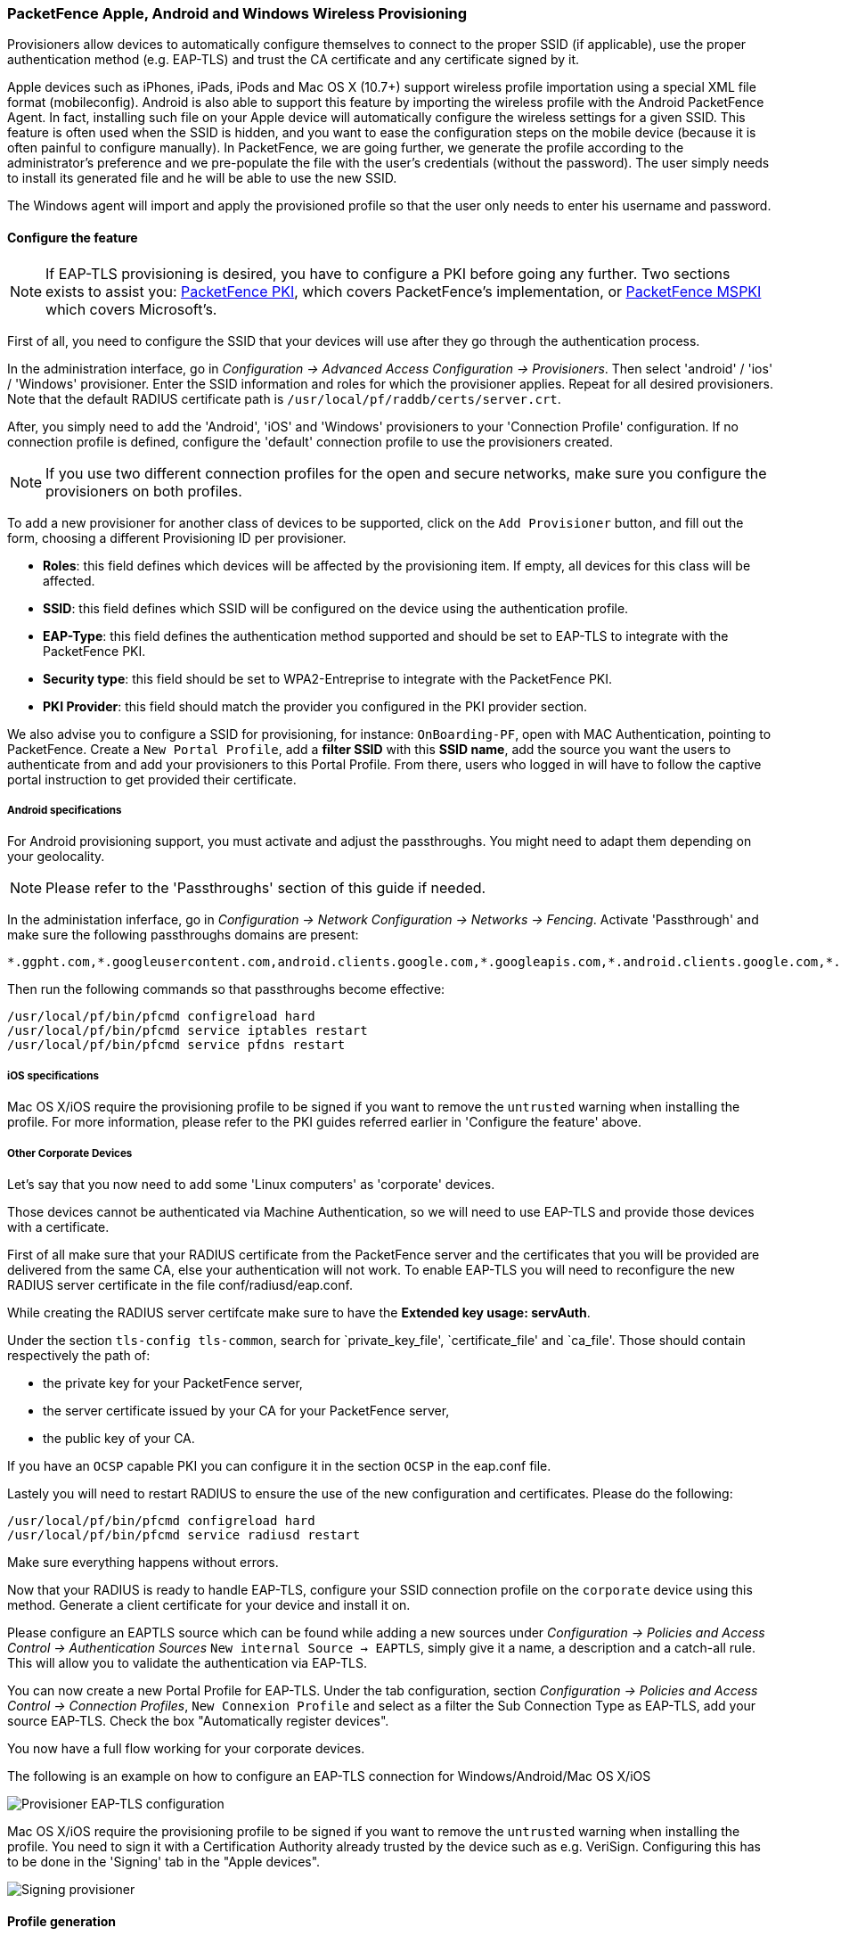 // to display images directly on GitHub
ifdef::env-github[]
:encoding: UTF-8
:lang: en
:doctype: book
:toc: left
:imagesdir: ../../images
endif::[]

////

    This file is part of the PacketFence project.

    See PacketFence_Installation_Guide.asciidoc
    for  authors, copyright and license information.

////


=== PacketFence Apple, Android and Windows Wireless Provisioning

Provisioners allow devices to automatically configure themselves to connect to the proper SSID (if applicable), use the proper authentication method (e.g. EAP-TLS) and trust the CA certificate and any certificate signed by it.

Apple devices such as iPhones, iPads, iPods and Mac OS X (10.7+) support wireless profile importation using a special XML file format (mobileconfig). Android is also able to support this feature by importing the wireless profile with the Android PacketFence Agent. In fact, installing such file on your Apple device will automatically configure the wireless settings for a given SSID. This feature is often used when the SSID is hidden, and you want to ease the configuration steps on the mobile device (because it is often painful to configure manually). In PacketFence, we are going further, we generate the profile according to the administrator's preference and we pre-populate the file with the user's credentials (without the password). The user simply needs to install its generated file and he will be able to use the new SSID.

The Windows agent will import and apply the provisioned profile so that the user only needs to enter his username and password.

==== Configure the feature

NOTE: If EAP-TLS provisioning is desired, you have to configure a PKI before going any further. Two sections exists to assist you: <<pf-pki,PacketFence PKI>>, which covers PacketFence's implementation, or <<ms-pki,PacketFence MSPKI>> which covers Microsoft's.

First of all, you need to configure the SSID that your devices will use after they go through the authentication process.

In the administration interface, go in _Configuration -> Advanced Access Configuration -> Provisioners_. Then select 'android' / 'ios' / 'Windows' provisioner. Enter the SSID information and roles for which the provisioner applies. Repeat for all desired provisioners. Note that the default RADIUS certificate path is [filename]`/usr/local/pf/raddb/certs/server.crt`.

After, you simply need to add the 'Android', 'iOS' and 'Windows' provisioners to your 'Connection Profile' configuration. If no connection profile is defined, configure the 'default' connection profile to use the provisioners created.

NOTE: If you use two different connection profiles for the open and secure networks, make sure you configure the provisioners on both profiles.

To add a new provisioner for another class of devices to be supported, click on the `Add Provisioner` button, and fill out the form, choosing a different Provisioning ID per provisioner.

* *Roles*: this field defines which devices will be affected by the provisioning item. If empty, all devices for this class will be affected.
* *SSID*: this field defines which SSID will be configured on the device using the authentication profile.
* *EAP-Type*: this field defines the authentication method supported and should be set to EAP-TLS to integrate with the PacketFence PKI.
* *Security type*: this field should be set to WPA2-Entreprise to integrate with the PacketFence PKI.
* *PKI Provider*: this field should match the provider you configured in the PKI provider section.

We also advise you to configure a SSID for provisioning, for instance: `OnBoarding-PF`, open with MAC Authentication, pointing to PacketFence. Create a `New Portal Profile`, add a *filter SSID* with this *SSID name*, add the source you want the users to authenticate from and add your provisioners to this Portal Profile. From there, users who logged in will have to follow the captive portal instruction to get provided their certificate.

===== Android specifications

For Android provisioning support, you must activate and adjust the passthroughs. You might need to adapt them depending on your geolocality.

NOTE: Please refer to the 'Passthroughs' section of this guide if needed.

In the administation inferface, go in _Configuration -> Network Configuration -> Networks -> Fencing_. Activate 'Passthrough' and make sure the following passthroughs domains are present:

  *.ggpht.com,*.googleusercontent.com,android.clients.google.com,*.googleapis.com,*.android.clients.google.com,*.gvt1.com,*.l.google.com,play.google.com,*.gstatic.com

Then run the following commands so that passthroughs become effective:

 /usr/local/pf/bin/pfcmd configreload hard
 /usr/local/pf/bin/pfcmd service iptables restart
 /usr/local/pf/bin/pfcmd service pfdns restart

===== iOS specifications

Mac OS X/iOS require the provisioning profile to be signed if you want to remove the `untrusted` warning when installing the profile. For more information, please refer to the PKI guides referred earlier in 'Configure the feature' above.

===== Other Corporate Devices

Let's say that you now need to add some 'Linux computers' as 'corporate' devices.

Those devices cannot be authenticated via Machine Authentication, so we will need to use EAP-TLS and provide those devices with a certificate.

First of all make sure that your RADIUS certificate from the PacketFence server and the certificates that you will be provided are delivered from the same CA, else your authentication will not work. To enable EAP-TLS you will need to reconfigure the new RADIUS server certificate in the file conf/radiusd/eap.conf.

While creating the RADIUS server certifcate make sure to have the *Extended key usage: servAuth*.

Under the section `tls-config tls-common`, search for `private_key_file', `certificate_file' and `ca_file'. Those should contain respectively the path of:

 * the private key for your PacketFence server,
 * the server certificate issued by your CA for your PacketFence server,
 * the public key of your CA.

If you have an `OCSP` capable PKI you can configure it in the section `OCSP` in the eap.conf file.

Lastely you will need to restart RADIUS to ensure the use of the new configuration and certificates. Please do the following:

 /usr/local/pf/bin/pfcmd configreload hard
 /usr/local/pf/bin/pfcmd service radiusd restart

Make sure everything happens without errors.

Now that your RADIUS is ready to handle EAP-TLS, configure your SSID connection profile on the `corporate` device using this method. Generate a client certificate for your device and install it on.  

Please configure an EAPTLS source which can be found while adding a new sources under _Configuration -> Policies and Access Control -> Authentication Sources_ `New internal Source -> EAPTLS`, simply give it a name, a description and a catch-all rule. This will allow you to validate the authentication via EAP-TLS.

You can now create a new Portal Profile for EAP-TLS. Under the tab configuration, section _Configuration -> Policies and Access Control -> Connection Profiles_, `New Connexion Profile` and select as a filter the Sub Connection Type as EAP-TLS, add your source EAP-TLS. Check the box "Automatically register devices". 

You now have a full flow working for your corporate devices.

The following is an example on how to configure an EAP-TLS connection for Windows/Android/Mac OS X/iOS

image::scep-ms-pki-eaptls-example.png[scaledwidth="100%",alt="Provisioner EAP-TLS configuration"]

Mac OS X/iOS require the provisioning profile to be signed if you want to remove the `untrusted` warning when installing the profile. You need to sign it with a Certification Authority already trusted by the device such as e.g. VeriSign.
Configuring this has to be done in the 'Signing' tab in the "Apple devices". 

image::packetfence-pki-eaptls-sign-example.png[scaledwidth="100%",alt="Signing provisioner"]

==== Profile generation

Upon registration, instead of showing the default release page, the user will be showing another version of the page saying that the wireless profile has been generated with a clickable link on it. To install the profile, Apple user owner simply need to click on that link, and follow the instructions on their device. Android user owner simply click to the link and will be forwarded to Google Play to install PacketFence agent. Simply launch the application and click to configure will create the secure SSID profile. It is that simple.

